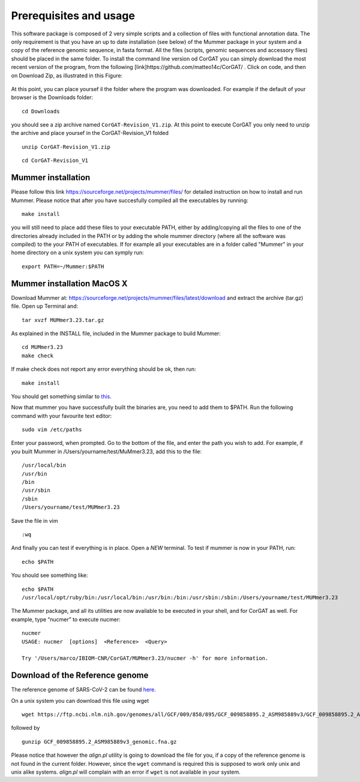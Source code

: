 Prerequisites and usage
=======================

This software package is composed of 2 very simple scripts and a collection of files with functional annotation data. The only requirement is that you have an up to date installation (see below) of the Mummer package in your system and a copy of the reference genomic sequence, in fasta format. All the files (scripts, genomic sequences and accessory files) should be placed in the same folder. To install the command line version od CorGAT you can simply download the most recent version of the program, from the following [link]https://github.com/matteo14c/CorGAT/ .
Click on code, and then on Download Zip, as illustrated in this Figure:

.. figure:: _static/img/corgat14.png
   :scale: 50%
   :align: center

At this point, you can place yoursef il the folder where the program was downloaded. For example if the default of your browser is the Downloads folder:

::

  cd Downloads

you should see a zip archive named ``CorGAT-Revision_V1.zip``. At this point to execute CorGAT you only need to unzip the archive and place yoursef in the CorGAT-Revision_V1 folded

::

  unzip CorGAT-Revision_V1.zip

::

  cd CorGAT-Revision_V1




Mummer installation
-------------------

Please follow this link https://sourceforge.net/projects/mummer/files/ for detailed instruction on how to install and run Mummer. Please notice that after you have succesfully compiled all the executables by running:

::

  make install

you will still need to place add these files to your executable PATH, either by adding/copying all the files to one of the directories already included in the PATH or by adding the whole mummer directory (where all the software was compiled) to the your PATH of executables. If for example all your executables are in a folder called "Mummer" in your home directory on a unix system you can symply run:

::

  export PATH=~/Mummer:$PATH
  
Mummer installation MacOS X
----------------------------

Download Mummer at: https://sourceforge.net/projects/mummer/files/latest/download and extract the archive (tar.gz) file.
Open up Terminal and:

::

  tar xvzf MUMmer3.23.tar.gz

As explained in the INSTALL file, included in the Mummer package to build Mummer:

::

  cd MUMmer3.23
  make check

If make check does not report any error everything should be ok, then run:

::

  make install

You should get something similar to `this <https://gist.githubusercontent.com/mtangaro/53ec0c88a21255aaf38f460b5cddb340/raw/eb2504d17d2606384fab4e4d805fafe66406087b/mummer_make_install.txt>`_.

::

Now that mummer you have successfully built the binaries are, you need to add them to $PATH. Run the following command with your favourite text editor:
::

  sudo vim /etc/paths

Enter your password, when prompted.
Go to the bottom of the file, and enter the path you wish to add. For example, if you built Mummer in /Users/yourname/test/MuMmer3.23, add this to the file:
::

  /usr/local/bin
  /usr/bin
  /bin
  /usr/sbin
  /sbin
  /Users/yourname/test/MUMmer3.23

Save the file in vim
::

  :wq
  
And finally you can test if everything is in place. Open a *NEW* terminal. To test if mummer is now in your PATH, run:
::

  echo $PATH
  
You should see something like:
::

  echo $PATH
  /usr/local/opt/ruby/bin:/usr/local/bin:/usr/bin:/bin:/usr/sbin:/sbin:/Users/yourname/test/MUMmer3.23

The Mummer package, and all its utilities are now available to be executed in your shell, and for CorGAT as well. For example, type “nucmer” to execute nucmer:
::

  nucmer
  USAGE: nucmer  [options]  <Reference>  <Query>
  
  Try '/Users/marco/IBIOM-CNR/CorGAT/MUMmer3.23/nucmer -h' for more information.



Download of the Reference genome 
--------------------------------

The reference genome of SARS-CoV-2 can be found `here <https://ftp.ncbi.nlm.nih.gov/genomes/all/GCF/009/858/895/GCF_009858895.2_ASM985889v3/GCF_009858895.2_ASM985889v3_genomic.fna.gz>`_.

On a unix system you can download this file using wget

::

  wget https://ftp.ncbi.nlm.nih.gov/genomes/all/GCF/009/858/895/GCF_009858895.2_ASM985889v3/GCF_009858895.2_ASM985889v3_genomic.fna.gz

followed by

::

  gunzip GCF_009858895.2_ASM985889v3_genomic.fna.gz

Please notice that however the *align.pl* utility is going to download the file for you, if a copy of the reference genome is not found in the current folder. However, since the ``wget`` command is required this is supposed to work only unix and unix alike systems. *align.pl* will complain with an error if ``wget`` is not available in your system.
